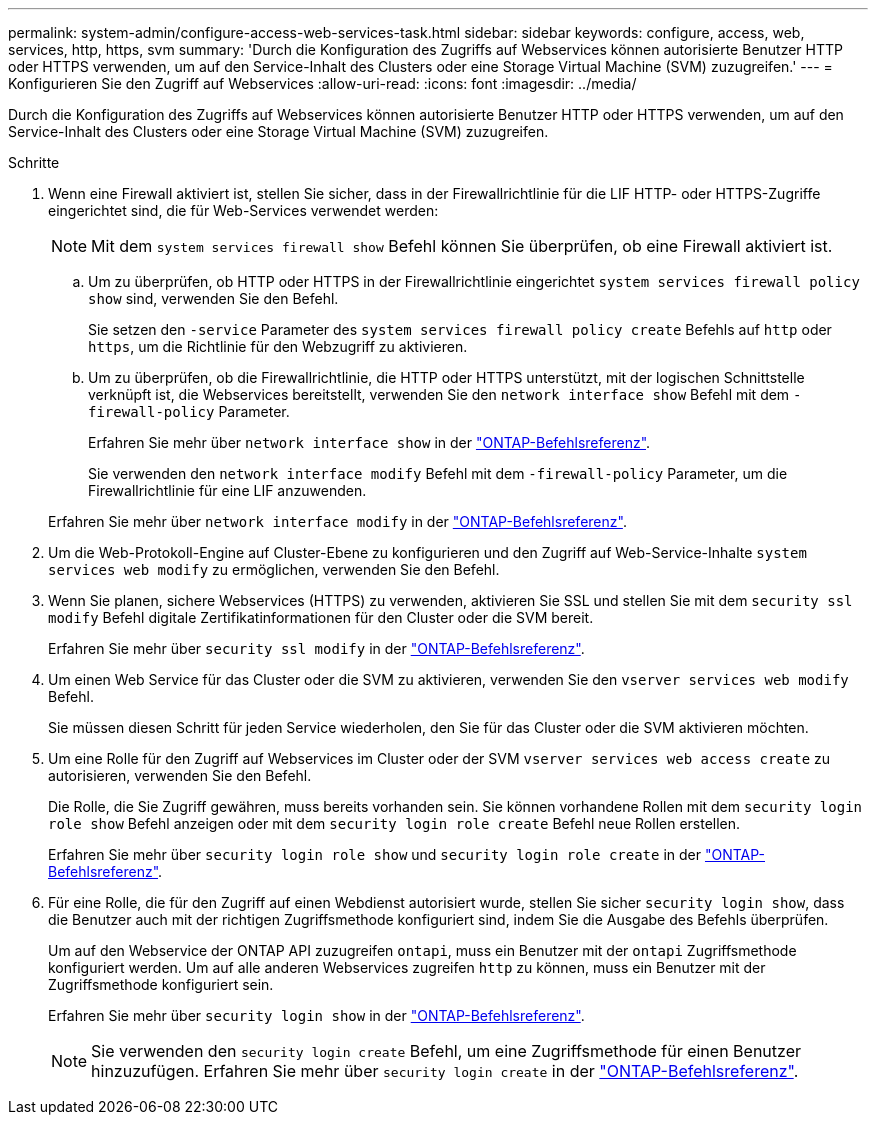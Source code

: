 ---
permalink: system-admin/configure-access-web-services-task.html 
sidebar: sidebar 
keywords: configure, access, web, services, http, https, svm 
summary: 'Durch die Konfiguration des Zugriffs auf Webservices können autorisierte Benutzer HTTP oder HTTPS verwenden, um auf den Service-Inhalt des Clusters oder eine Storage Virtual Machine (SVM) zuzugreifen.' 
---
= Konfigurieren Sie den Zugriff auf Webservices
:allow-uri-read: 
:icons: font
:imagesdir: ../media/


[role="lead"]
Durch die Konfiguration des Zugriffs auf Webservices können autorisierte Benutzer HTTP oder HTTPS verwenden, um auf den Service-Inhalt des Clusters oder eine Storage Virtual Machine (SVM) zuzugreifen.

.Schritte
. Wenn eine Firewall aktiviert ist, stellen Sie sicher, dass in der Firewallrichtlinie für die LIF HTTP- oder HTTPS-Zugriffe eingerichtet sind, die für Web-Services verwendet werden:
+
[NOTE]
====
Mit dem `system services firewall show` Befehl können Sie überprüfen, ob eine Firewall aktiviert ist.

====
+
.. Um zu überprüfen, ob HTTP oder HTTPS in der Firewallrichtlinie eingerichtet `system services firewall policy show` sind, verwenden Sie den Befehl.
+
Sie setzen den `-service` Parameter des `system services firewall policy create` Befehls auf `http` oder `https`, um die Richtlinie für den Webzugriff zu aktivieren.

.. Um zu überprüfen, ob die Firewallrichtlinie, die HTTP oder HTTPS unterstützt, mit der logischen Schnittstelle verknüpft ist, die Webservices bereitstellt, verwenden Sie den `network interface show` Befehl mit dem `-firewall-policy` Parameter.
+
Erfahren Sie mehr über `network interface show` in der link:https://docs.netapp.com/us-en/ontap-cli/network-interface-show.html["ONTAP-Befehlsreferenz"^].

+
Sie verwenden den `network interface modify` Befehl mit dem `-firewall-policy` Parameter, um die Firewallrichtlinie für eine LIF anzuwenden.

+
Erfahren Sie mehr über `network interface modify` in der link:https://docs.netapp.com/us-en/ontap-cli/network-interface-modify.html["ONTAP-Befehlsreferenz"^].



. Um die Web-Protokoll-Engine auf Cluster-Ebene zu konfigurieren und den Zugriff auf Web-Service-Inhalte `system services web modify` zu ermöglichen, verwenden Sie den Befehl.
. Wenn Sie planen, sichere Webservices (HTTPS) zu verwenden, aktivieren Sie SSL und stellen Sie mit dem `security ssl modify` Befehl digitale Zertifikatinformationen für den Cluster oder die SVM bereit.
+
Erfahren Sie mehr über `security ssl modify` in der link:https://docs.netapp.com/us-en/ontap-cli/security-ssl-modify.html["ONTAP-Befehlsreferenz"^].

. Um einen Web Service für das Cluster oder die SVM zu aktivieren, verwenden Sie den `vserver services web modify` Befehl.
+
Sie müssen diesen Schritt für jeden Service wiederholen, den Sie für das Cluster oder die SVM aktivieren möchten.

. Um eine Rolle für den Zugriff auf Webservices im Cluster oder der SVM `vserver services web access create` zu autorisieren, verwenden Sie den Befehl.
+
Die Rolle, die Sie Zugriff gewähren, muss bereits vorhanden sein. Sie können vorhandene Rollen mit dem `security login role show` Befehl anzeigen oder mit dem `security login role create` Befehl neue Rollen erstellen.

+
Erfahren Sie mehr über `security login role show` und `security login role create` in der link:https://docs.netapp.com/us-en/ontap-cli/search.html?q=security+login+role["ONTAP-Befehlsreferenz"^].

. Für eine Rolle, die für den Zugriff auf einen Webdienst autorisiert wurde, stellen Sie sicher `security login show`, dass die Benutzer auch mit der richtigen Zugriffsmethode konfiguriert sind, indem Sie die Ausgabe des Befehls überprüfen.
+
Um auf den Webservice der ONTAP API zuzugreifen `ontapi`, muss ein Benutzer mit der `ontapi` Zugriffsmethode konfiguriert werden. Um auf alle anderen Webservices zugreifen `http` zu können, muss ein Benutzer mit der Zugriffsmethode konfiguriert sein.

+
Erfahren Sie mehr über `security login show` in der link:https://docs.netapp.com/us-en/ontap-cli/security-login-show.html["ONTAP-Befehlsreferenz"^].

+
[NOTE]
====
Sie verwenden den `security login create` Befehl, um eine Zugriffsmethode für einen Benutzer hinzuzufügen. Erfahren Sie mehr über `security login create` in der link:https://docs.netapp.com/us-en/ontap-cli/security-login-create.html["ONTAP-Befehlsreferenz"^].

====

